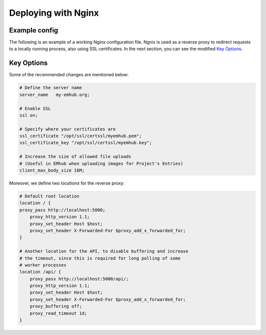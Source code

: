 
Deploying with Nginx
====================

Example config
--------------

The following is an example of a working Nginx configuration file. Ngnix is used
as a reverse proxy to redirect requests to a locally running process, also using
SSL certificates. In the next section, you can see the modified `Key Options`_.

.. tab:: /etc/nginx/nginx.conf

    .. code-block:: nginx

        user nginx;
        worker_processes auto;
        error_log /var/log/nginx/error.log;
        pid /run/nginx.pid;

        # Load dynamic modules. See /usr/share/doc/nginx/README.dynamic.
        include /usr/share/nginx/modules/*.conf;

        events {
            worker_connections 1024;
        }

        http {
            log_format  main  '$remote_addr - $remote_user [$time_local] "$request" '
                              '$status $body_bytes_sent "$http_referer" '
                              '"$http_user_agent" "$http_x_forwarded_for"';

            access_log  /var/log/nginx/access.log  main;

            sendfile            on;
            tcp_nopush          on;
            tcp_nodelay         on;
            keepalive_timeout   65;
            types_hash_max_size 2048;

            include             /etc/nginx/mime.types;
            default_type        application/octet-stream;

            # Load modular configuration files from the /etc/nginx/conf.d directory.
            # See http://nginx.org/en/docs/ngx_core_module.html#include
            # for more information.
            include /etc/nginx/conf.d/*.conf;

            server {
                listen       443 ssl http2 default_server;
                listen       [::]:443 ssl http2 default_server;
                server_name   my-emhub.org;
                root         /usr/share/nginx/html;
                ssl on;
                ssl_certificate "/opt/ssl/certssl/myemhub.pem";
                ssl_certificate_key "/opt/ssl/certssl/myemhub.key";
                client_max_body_size 16M;

                # Load configuration files for the default server block.
                include /etc/nginx/default.d/*.conf;

                location / {
                proxy_pass http://localhost:5000;
                    proxy_http_version 1.1;
                    proxy_set_header Host $host;
                    proxy_set_header X-Forwarded-For $proxy_add_x_forwarded_for;
                }

                location /api/ {
                    proxy_pass http://localhost:5000/api/;
                    proxy_http_version 1.1;
                    proxy_set_header Host $host;
                    proxy_set_header X-Forwarded-For $proxy_add_x_forwarded_for;
                    proxy_buffering off;
                    proxy_read_timeout 1d;
                }

                error_page 404 /404.html;
                    location = /40x.html {
                }

                error_page 500 502 503 504 /50x.html;
                    location = /50x.html {
                }
            }

            server {
                if ($host = my-emhub.org) {
                    return 301 https://$host$request_uri;
                 } # managed by Certbot

                listen 80 ;
                listen [::]:80 ;
                server_name my-emhub.org;
                return 404; # managed by Certbot
            }

Key Options
-----------

Some of the recommended changes are mentioned below:

.. code-block:: nginx

    # Define the server name
    server_name   my-emhub.org;

    # Enable SSL
    ssl on;

    # Specify where your certificates are
    ssl_certificate "/opt/ssl/certssl/myemhub.pem";
    ssl_certificate_key "/opt/ssl/certssl/myemhub.key";

    # Increase the size of allowed file uploads
    # (Useful in EMhub when uploading images for Project's Entries)
    client_max_body_size 16M;

Moreover, we define two *locations* for the reverse proxy:

.. code-block:: nginx

    # Default root location
    location / {
    proxy_pass http://localhost:5000;
        proxy_http_version 1.1;
        proxy_set_header Host $host;
        proxy_set_header X-Forwarded-For $proxy_add_x_forwarded_for;
    }

    # Another location for the API, to disable buffering and increase
    # the timeout, since this is required for long polling of some
    # worker processes
    location /api/ {
        proxy_pass http://localhost:5000/api/;
        proxy_http_version 1.1;
        proxy_set_header Host $host;
        proxy_set_header X-Forwarded-For $proxy_add_x_forwarded_for;
        proxy_buffering off;
        proxy_read_timeout 1d;
    }

